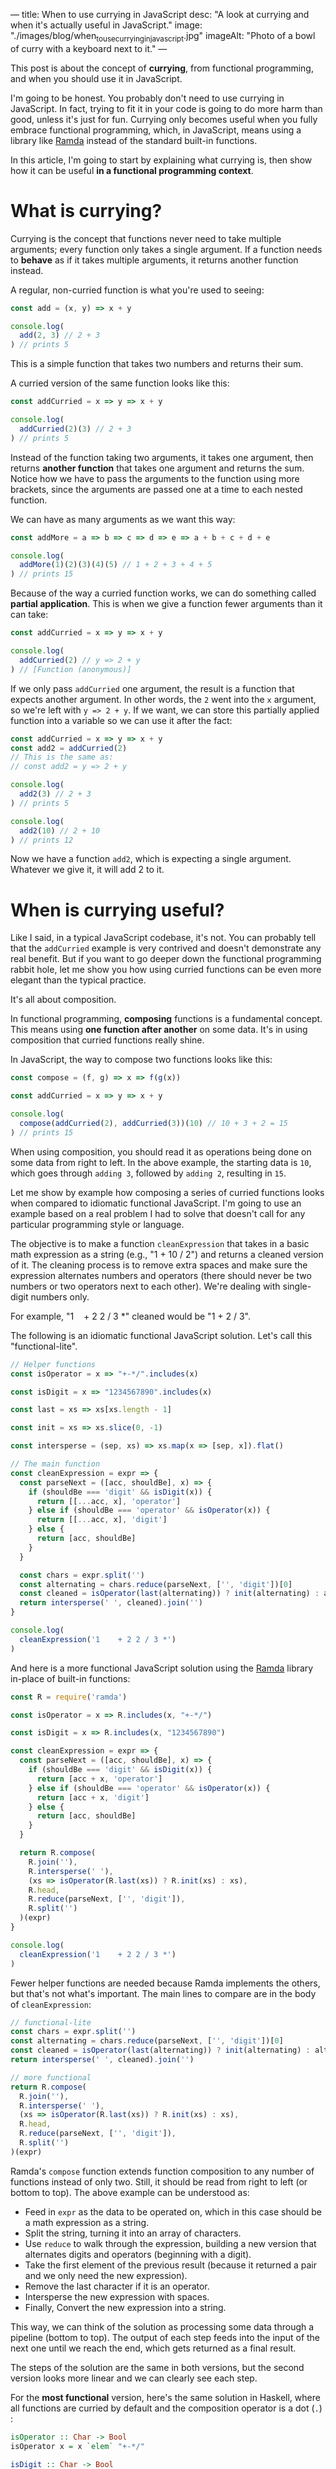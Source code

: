 ---
title: When to use currying in JavaScript
desc: "A look at currying and when it's actually useful in JavaScript."
image: "./images/blog/when_to_use_currying_in_javascript.jpg"
imageAlt: "Photo of a bowl of curry with a keyboard next to it."
---

This post is about the concept of *currying*, from functional programming, and when you should use it in JavaScript.

I'm going to be honest. You probably don't need to use currying in JavaScript. In fact, trying to fit it in your code is going to do more harm than good, unless it's just for fun. Currying only becomes useful when you fully embrace functional programming, which, in JavaScript, means using a library like [[https://ramdajs.com/][Ramda]] instead of the standard built-in functions.

In this article, I'm going to start by explaining what currying is, then show how it can be useful *in a functional programming context*.

* What is currying?

Currying is the concept that functions never need to take multiple arguments; every function only takes a single argument. If a function needs to *behave* as if it takes multiple arguments, it returns another function instead.

A regular, non-curried function is what you're used to seeing:

#+begin_src js
const add = (x, y) => x + y

console.log(
  add(2, 3) // 2 + 3
) // prints 5
#+end_src

This is a simple function that takes two numbers and returns their sum.

A curried version of the same function looks like this:

#+begin_src js
const addCurried = x => y => x + y

console.log(
  addCurried(2)(3) // 2 + 3
) // prints 5
#+end_src

Instead of the function taking two arguments, it takes one argument, then returns *another function* that takes one argument and returns the sum. Notice how we have to pass the arguments to the function using more brackets, since the arguments are passed one at a time to each nested function.

We can have as many arguments as we want this way:

#+begin_src js
const addMore = a => b => c => d => e => a + b + c + d + e

console.log(
  addMore(1)(2)(3)(4)(5) // 1 + 2 + 3 + 4 + 5
) // prints 15
#+end_src

Because of the way a curried function works, we can do something called *partial application*. This is when we give a function fewer arguments than it can take:

#+begin_src js
const addCurried = x => y => x + y

console.log(
  addCurried(2) // y => 2 + y
) // [Function (anonymous)]
#+end_src

If we only pass ~addCurried~ one argument, the result is a function that expects another argument. In other words, the ~2~ went into the ~x~ argument, so we're left with ~y => 2 + y~. If we want, we can store this partially applied function into a variable so we can use it after the fact:

#+begin_src js
const addCurried = x => y => x + y
const add2 = addCurried(2)
// This is the same as:
// const add2 = y => 2 + y

console.log(
  add2(3) // 2 + 3
) // prints 5

console.log(
  add2(10) // 2 + 10
) // prints 12
#+end_src

Now we have a function ~add2~, which is expecting a single argument. Whatever we give it, it will add 2 to it.

* When is currying useful?

Like I said, in a typical JavaScript codebase, it's not. You can probably tell that the ~addCurried~ example is very contrived and doesn't demonstrate any real benefit. But if you want to go deeper down the functional programming rabbit hole, let me show you how using curried functions can be even more elegant than the typical practice.

It's all about composition.

In functional programming, *composing* functions is a fundamental concept. This means using *one function after another* on some data. It's in using composition that curried functions really shine.

In JavaScript, the way to compose two functions looks like this:

#+begin_src js
const compose = (f, g) => x => f(g(x))

const addCurried = x => y => x + y

console.log(
  compose(addCurried(2), addCurried(3))(10) // 10 + 3 + 2 = 15
) // prints 15
#+end_src

When using composition, you should read it as operations being done on some data from right to left. In the above example, the starting data is ~10~, which goes through ~adding 3~, followed by ~adding 2~, resulting in ~15~.

Let me show by example how composing a series of curried functions looks when compared to idiomatic functional JavaScript. I'm going to use an example based on a real problem I had to solve that doesn't call for any particular programming style or language.

The objective is to make a function ~cleanExpression~ that takes in a basic math expression as a string (e.g., "1 + 10 / 2") and returns a cleaned version of it. The cleaning process is to remove extra spaces and make sure the expression alternates numbers and operators (there should never be two numbers or two operators next to each other). We're dealing with single-digit numbers only.

For example, "1\nbsp\nbsp\nbsp + 2 2 / 3 *" cleaned would be "1 + 2 / 3".

The following is an idiomatic functional JavaScript solution. Let's call this "functional-lite".

#+begin_src js
// Helper functions
const isOperator = x => "+-*/".includes(x)

const isDigit = x => "1234567890".includes(x)

const last = xs => xs[xs.length - 1]

const init = xs => xs.slice(0, -1)

const intersperse = (sep, xs) => xs.map(x => [sep, x]).flat()

// The main function
const cleanExpression = expr => {
  const parseNext = ([acc, shouldBe], x) => {
    if (shouldBe === 'digit' && isDigit(x)) {
      return [[...acc, x], 'operator']
    } else if (shouldBe === 'operator' && isOperator(x)) {
      return [[...acc, x], 'digit']
    } else {
      return [acc, shouldBe]
    }
  }

  const chars = expr.split('')
  const alternating = chars.reduce(parseNext, ['', 'digit'])[0]
  const cleaned = isOperator(last(alternating)) ? init(alternating) : alternating
  return intersperse(' ', cleaned).join('')
}

console.log(
  cleanExpression('1    + 2 2 / 3 *')
)
#+end_src

And here is a more functional JavaScript solution using the [[https://ramdajs.com/][Ramda]] library in-place of built-in functions:

#+begin_src js
const R = require('ramda')

const isOperator = x => R.includes(x, "+-*/")

const isDigit = x => R.includes(x, "1234567890")

const cleanExpression = expr => {
  const parseNext = ([acc, shouldBe], x) => {
    if (shouldBe === 'digit' && isDigit(x)) {
      return [acc + x, 'operator']
    } else if (shouldBe === 'operator' && isOperator(x)) {
      return [acc + x, 'digit']
    } else {
      return [acc, shouldBe]
    }
  }

  return R.compose(
    R.join(''),
    R.intersperse(' '),
    (xs => isOperator(R.last(xs)) ? R.init(xs) : xs),
    R.head,
    R.reduce(parseNext, ['', 'digit']),
    R.split('')
  )(expr)
}

console.log(
  cleanExpression('1    + 2 2 / 3 *')
)
#+end_src

Fewer helper functions are needed because Ramda implements the others, but that's not what's important. The main lines to compare are in the body of ~cleanExpression~:

#+begin_src js
  // functional-lite
  const chars = expr.split('')
  const alternating = chars.reduce(parseNext, ['', 'digit'])[0]
  const cleaned = isOperator(last(alternating)) ? init(alternating) : alternating
  return intersperse(' ', cleaned).join('')
#+end_src

#+begin_src js
  // more functional
  return R.compose(
    R.join(''),
    R.intersperse(' '),
    (xs => isOperator(R.last(xs)) ? R.init(xs) : xs),
    R.head,
    R.reduce(parseNext, ['', 'digit']),
    R.split('')
  )(expr)
#+end_src

Ramda's ~compose~ function extends function composition to any number of functions instead of only two. Still, it should be read from right to left (or bottom to top). The above example can be understood as:

- Feed in ~expr~ as the data to be operated on, which in this case should be a math expression as a string.
- Split the string, turning it into an array of characters.
- Use ~reduce~ to walk through the expression, building a new version that alternates digits and operators (beginning with a digit).
- Take the first element of the previous result (because it returned a pair and we only need the new expression).
- Remove the last character if it is an operator.
- Intersperse the new expression with spaces.
- Finally, Convert the new expression into a string.

This way, we can think of the solution as processing some data through a pipeline (bottom to top). The output of each step feeds into the input of the next one until we reach the end, which gets returned as a final result.

The steps of the solution are the same in both versions, but the second version looks more linear and we can clearly see each step.

For the *most functional* version, here's the same solution in Haskell, where all functions are curried by default and the composition operator is a dot (~.~) :

#+begin_src haskell
isOperator :: Char -> Bool
isOperator x = x `elem` "+-*/"

isDigit :: Char -> Bool
isDigit x = x `elem` "1234567890"

intersperse :: Char -> String -> String
intersperse sep = init . concat . map (\x -> [x, sep])

cleanExpression :: String -> String
cleanExpression =
  intersperse ' '
  . (\xs -> if isOperator (last xs) then init xs else xs)
  . fst
  . foldl parseNext ("", "digit")
  where
    parseNext :: (String, String) -> Char -> (String, String)
    parseNext (acc, shouldBe) x
      | shouldBe == "digit" && isDigit x =
        (acc ++ [x], "operator")
      | shouldBe == "operator" && isOperator x =
        (acc ++ [x], "digit")
      | otherwise = (acc, shouldBe)
      
main :: IO ()
main = do
  print $ cleanExpression "1    + 2 2 / 3 *" == "1 + 2 / 3"
#+end_src

* Conclusion

Currying is not a very complicated concept, but most people are unfamiliar with it because they have no use for it. And for good reason! It only shines when you decide to write *very functional* code and use composition everywhere. Languages like Haskell take advantage of this by defining all functions to be curried by default and having a very small operator for composing functions (like a dot).

For a fun exercise, try implementing Ramda's ~compose~ function on your own! It should be able to compose any number of functions, not just two.
